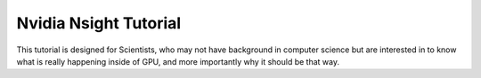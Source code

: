 Nvidia Nsight Tutorial
===============================

This tutorial is designed for Scientists, who may not have background in computer science but are interested in to know what is really happening inside of GPU, and more importantly why it should be that way.
